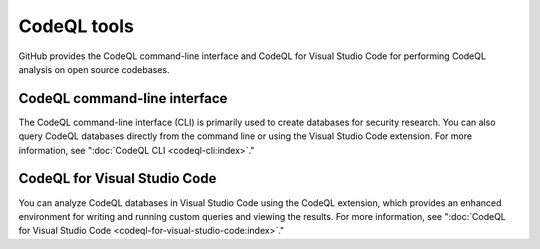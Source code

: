 CodeQL tools
============

GitHub provides the CodeQL command-line interface and CodeQL for Visual Studio
Code for performing CodeQL analysis on open source codebases.

CodeQL command-line interface
-----------------------------

The CodeQL command-line interface (CLI) is primarily used to create databases for 
security research. You can also query CodeQL databases directly from the command line 
or using the Visual Studio Code extension. For more information, see
":doc:`CodeQL CLI <codeql-cli:index>`."


CodeQL for Visual Studio Code
-----------------------------

You can analyze CodeQL databases in Visual Studio Code using the CodeQL
extension, which provides an enhanced environment for writing and running custom
queries and viewing the results. For more information, see ":doc:`CodeQL
for Visual Studio Code <codeql-for-visual-studio-code:index>`."